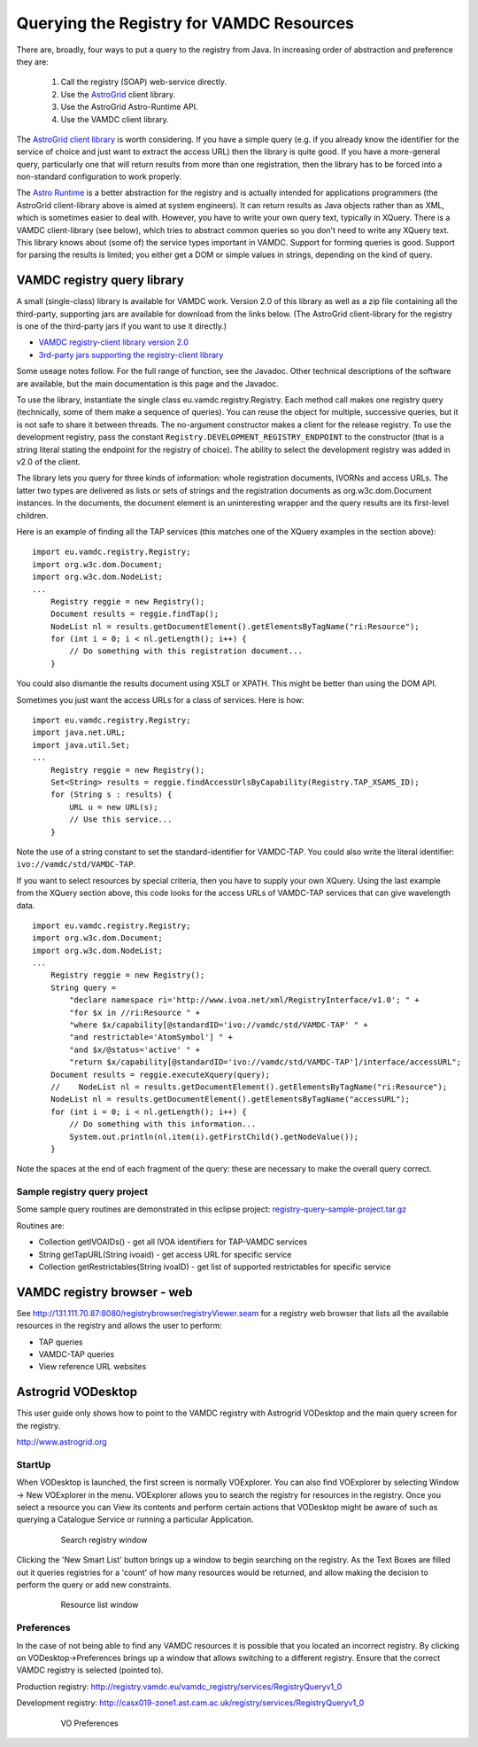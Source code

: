 .. _queryingForResources:


******************************************
Querying the Registry for VAMDC Resources
******************************************

There are, broadly, four ways to put a query to the registry from Java. In increasing order of abstraction and preference they are:

	1. Call the registry (SOAP) web-service directly.
	2. Use the `AstroGrid <http://www.astrogrid.org/>`_ client library.
	3. Use the AstroGrid Astro-Runtime API.
	4. Use the VAMDC client library.

The `AstroGrid client library <http://software.astrogrid.org/doc/p/registry/2009.1/client/index.html>`_ is worth considering. If you have a simple query (e.g. if you already know the identifier for the service of choice and just want to extract the access URL) then the library is quite good. If you have a more-general query, particularly one that will return results from more than one registration, then the library has to be forced into a non-standard configuration to work properly.

The `Astro Runtime <http://www.astrogrid.org/wiki/Help/AstroRuntime>`_ is a better abstraction for the registry and is actually intended for applications programmers (the AstroGrid client-library above is aimed at system engineers). It can return results as Java objects rather than as XML, which is sometimes easier to deal with. However, you have to write your own query text, typically in XQuery.
There is a VAMDC client-library (see below), which tries to abstract common queries so you don't need to write any XQuery text. This library knows about (some of) the service types important in VAMDC. Support for forming queries is good. Support for parsing the results is limited; you either get a DOM or simple values in strings, depending on the kind of query.

VAMDC registry query library
=============================

A small (single-class) library is available for VAMDC work. Version 2.0 of this library as well as a zip file containing all the third-party, supporting jars are available for download from the links below. (The AstroGrid client-library for the registry is one of the third-party jars if you want to use it directly.) 

* `VAMDC registry-client library version 2.0 <http://www.vamdc.org/downloads/registry-client-2.0.jar>`_ 
* `3rd-party jars supporting the registry-client library <http://www.vamdc.org/downloads/registry-client-dependencies.zip>`_ 

Some useage notes follow. For the full range of function, see the Javadoc. Other technical descriptions of the software are available, but the main documentation is this page and the Javadoc.

To use the library, instantiate the single class eu.vamdc.registry.Registry. Each method call makes one registry query (technically, some of them make a sequence of queries). You can reuse the object for multiple, successive queries, but it is not safe to share it between threads. The no-argument constructor makes a client for the release registry. To use the development registry, pass the constant ``Registry.DEVELOPMENT_REGISTRY_ENDPOINT`` to the constructor (that is a string literal stating the endpoint for the registry of choice). The ability to select the development registry was added in v2.0 of the client.

The library lets you query for three kinds of information: whole registration documents, IVORNs and access URLs. The latter two types are delivered as lists or sets of strings and the registration documents as org.w3c.dom.Document instances. In the documents, the document element is an uninteresting wrapper and the query results are its first-level children.

Here is an example of finding all the TAP services (this matches one of the XQuery examples in the section above)::

    import eu.vamdc.registry.Registry;
    import org.w3c.dom.Document;
    import org.w3c.dom.NodeList;
    ...
        Registry reggie = new Registry();
        Document results = reggie.findTap();
        NodeList nl = results.getDocumentElement().getElementsByTagName("ri:Resource");
        for (int i = 0; i < nl.getLength(); i++) {
            // Do something with this registration document...
        }

You could also dismantle the results document using XSLT or XPATH. This might be better than using the DOM API.

Sometimes you just want the access URLs for a class of services. Here is how::

    import eu.vamdc.registry.Registry;
    import java.net.URL;
    import java.util.Set;
    ...
        Registry reggie = new Registry();
        Set<String> results = reggie.findAccessUrlsByCapability(Registry.TAP_XSAMS_ID);
        for (String s : results) {
            URL u = new URL(s);
            // Use this service...
        }

Note the use of a string constant to set the standard-identifier for VAMDC-TAP. You could also write the literal identifier: ``ivo://vamdc/std/VAMDC-TAP``.

If you want to select resources by special criteria, then you have to supply your own XQuery. Using the last example from the XQuery section above, this code looks for the access URLs of VAMDC-TAP services that can give wavelength data. ::

    import eu.vamdc.registry.Registry;
    import org.w3c.dom.Document;
    import org.w3c.dom.NodeList;
    ...
        Registry reggie = new Registry();
        String query = 
            "declare namespace ri='http://www.ivoa.net/xml/RegistryInterface/v1.0'; " + 
            "for $x in //ri:Resource " + 
            "where $x/capability[@standardID='ivo://vamdc/std/VAMDC-TAP' " +
            "and restrictable='AtomSymbol'] " +
            "and $x/@status='active' " +
            "return $x/capability[@standardID='ivo://vamdc/std/VAMDC-TAP']/interface/accessURL";
        Document results = reggie.executeXquery(query);
        //    NodeList nl = results.getDocumentElement().getElementsByTagName("ri:Resource");
        NodeList nl = results.getDocumentElement().getElementsByTagName("accessURL");
        for (int i = 0; i < nl.getLength(); i++) {
            // Do something with this information...
            System.out.println(nl.item(i).getFirstChild().getNodeValue());
        }

Note the spaces at the end of each fragment of the query: these are necessary to make the overall query correct.

Sample registry query project
-----------------------------------

Some sample query routines are demonstrated in this eclipse project: `registry-query-sample-project.tar.gz <http://www.vamdc.org/downloads/registry-query-sample-project.tar.gz>`_

Routines are:

* Collection getIVOAIDs() - get all IVOA identifiers for TAP-VAMDC services
* String getTapURL(String ivoaid) - get access URL for specific service
* Collection getRestrictables(String ivoaID) - get list of supported restrictables for specific service

VAMDC registry browser - web
================================

See http://131.111.70.87:8080/registrybrowser/registryViewer.seam for a registry web browser that lists all the available resources in the registry and allows the user to perform:

* TAP queries
* VAMDC-TAP queries
* View reference URL websites

Astrogrid VODesktop
=======================

This user guide only shows how to point to the VAMDC registry with Astrogrid VODesktop and the main query screen for the registry.

http://www.astrogrid.org

StartUp
-------------

When VODesktop is launched, the first screen is normally VOExplorer. You can also find VOExplorer by selecting Window -> New VOExplorer in the menu. VOExplorer allows you to search the registry for resources in the registry.  Once you select a resource you can View its contents and perform certain actions that VODesktop might be aware of such as querying a Catalogue Service or running a particular Application.
    
    .. _figure-9:

    .. figure:: images/searchRegistryWindow.png

       Search registry window

Clicking the 'New Smart List' button brings up a window to begin searching on the registry. As the Text Boxes are filled out it queries registries for a 'count' of how many resources would be returned, and allow making the decision to perform the query or add new constraints.
    
    .. _figure-10:

    .. figure:: images/resourceListWindow.png

       Resource list window

Preferences
----------------

In the case of not being able to find any VAMDC resources it is possible that you located an incorrect registry. By clicking on VODesktop->Preferences brings up a window that allows switching to a different registry. Ensure that the correct VAMDC registry is selected (pointed to).

Production registry:
http://registry.vamdc.eu/vamdc_registry/services/RegistryQueryv1_0

Development registry:
http://casx019-zone1.ast.cam.ac.uk/registry/services/RegistryQueryv1_0

    .. _figure-11:
    
    .. figure:: images/voPreferences.png

       VO Preferences

